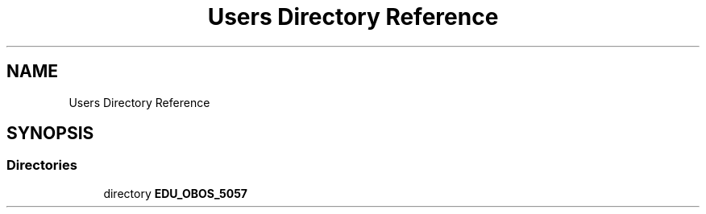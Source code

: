 .TH "Users Directory Reference" 3 "Thu Feb 25 2021" "Version 1.0" "Reflow Oven firmware" \" -*- nroff -*-
.ad l
.nh
.SH NAME
Users Directory Reference
.SH SYNOPSIS
.br
.PP
.SS "Directories"

.in +1c
.ti -1c
.RI "directory \fBEDU_OBOS_5057\fP"
.br
.in -1c
